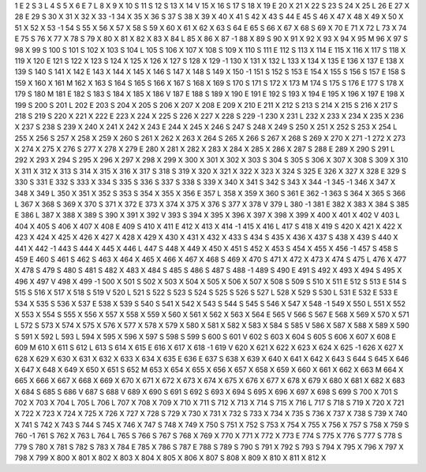 1	E
2	S
3	L
4	S
5	X
6	E
7	L
8	X
9	X
10	S
11	S
12	S
13	X
14	V
15	X
16	S
17	S
18	X
19	E
20	X
21	X
22	S
23	S
24	X
25	L
26	E
27	X
28	E
29	S
30	X
31	X
32	X
33	-1
34	X
35	X
36	S
37	S
38	X
39	X
40	X
41	S
42	X
43	S
44	E
45	S
46	X
47	X
48	X
49	X
50	X
51	X
52	X
53	-1
54	S
55	X
56	X
57	X
58	S
59	X
60	X
61	X
62	X
63	S
64	E
65	S
66	X
67	X
68	S
69	X
70	E
71	X
72	L
73	X
74	E
75	S
76	X
77	X
78	S
79	X
80	X
81	X
82	X
83	X
84	L
85	X
86	X
87	-1
88	X
89	S
90	X
91	X
92	X
93	X
94	X
95	M
96	X
97	S
98	X
99	S
100	S
101	S
102	X
103	S
104	L
105	S
106	X
107	X
108	S
109	X
110	S
111	E
112	S
113	X
114	E
115	X
116	X
117	S
118	X
119	X
120	E
121	S
122	X
123	S
124	X
125	X
126	X
127	S
128	X
129	-1
130	X
131	X
132	L
133	X
134	X
135	E
136	X
137	E
138	X
139	S
140	S
141	X
142	E
143	X
144	X
145	X
146	S
147	X
148	S
149	X
150	-1
151	S
152	S
153	E
154	X
155	S
156	S
157	E
158	S
159	X
160	X
161	M
162	X
163	S
164	S
165	S
166	X
167	S
168	X
169	S
170	S
171	S
172	X
173	M
174	S
175	S
176	E
177	S
178	X
179	S
180	M
181	E
182	S
183	S
184	X
185	X
186	V
187	E
188	S
189	X
190	E
191	E
192	S
193	X
194	E
195	X
196	X
197	E
198	X
199	S
200	S
201	L
202	E
203	S
204	X
205	S
206	X
207	X
208	E
209	X
210	E
211	X
212	S
213	S
214	X
215	S
216	X
217	S
218	S
219	S
220	X
221	X
222	E
223	X
224	X
225	S
226	X
227	X
228	S
229	-1
230	X
231	L
232	X
233	X
234	X
235	X
236	X
237	S
238	S
239	X
240	X
241	X
242	X
243	E
244	X
245	X
246	S
247	S
248	X
249	S
250	X
251	X
252	S
253	X
254	L
255	X
256	S
257	X
258	X
259	X
260	S
261	X
262	X
263	X
264	S
265	X
266	S
267	X
268	S
269	X
270	X
271	-1
272	X
273	X
274	X
275	X
276	S
277	X
278	X
279	E
280	X
281	X
282	X
283	X
284	X
285	X
286	X
287	S
288	E
289	X
290	S
291	L
292	X
293	X
294	S
295	X
296	X
297	X
298	X
299	X
300	X
301	X
302	X
303	S
304	S
305	S
306	X
307	X
308	S
309	X
310	X
311	X
312	X
313	S
314	X
315	X
316	X
317	S
318	S
319	X
320	X
321	X
322	X
323	X
324	S
325	E
326	X
327	X
328	E
329	S
330	S
331	E
332	S
333	X
334	S
335	S
336	S
337	S
338	S
339	X
340	X
341	S
342	S
343	X
344	-1
345	-1
346	X
347	X
348	X
349	L
350	X
351	X
352	S
353	S
354	X
355	X
356	E
357	L
358	X
359	X
360	S
361	E
362	-1
363	S
364	X
365	S
366	L
367	X
368	S
369	X
370	S
371	X
372	E
373	X
374	X
375	X
376	S
377	X
378	V
379	L
380	-1
381	E
382	X
383	X
384	S
385	E
386	L
387	X
388	X
389	S
390	X
391	X
392	V
393	S
394	X
395	X
396	X
397	X
398	X
399	X
400	X
401	X
402	V
403	L
404	X
405	S
406	X
407	X
408	E
409	S
410	X
411	E
412	X
413	X
414	-1
415	X
416	L
417	S
418	X
419	S
420	X
421	X
422	X
423	X
424	X
425	X
426	X
427	X
428	X
429	X
430	X
431	X
432	X
433	S
434	S
435	X
436	X
437	S
438	X
439	S
440	X
441	X
442	-1
443	S
444	X
445	X
446	L
447	S
448	X
449	X
450	X
451	S
452	X
453	S
454	X
455	X
456	-1
457	S
458	S
459	E
460	S
461	S
462	S
463	X
464	X
465	X
466	X
467	X
468	S
469	X
470	S
471	X
472	X
473	X
474	S
475	L
476	X
477	X
478	S
479	S
480	S
481	S
482	X
483	X
484	S
485	S
486	S
487	S
488	-1
489	S
490	E
491	S
492	X
493	X
494	S
495	X
496	X
497	V
498	X
499	-1
500	X
501	S
502	X
503	X
504	X
505	X
506	X
507	X
508	S
509	S
510	X
511	E
512	S
513	E
514	S
515	S
516	X
517	X
518	S
519	V
520	L
521	S
522	S
523	S
524	S
525	S
526	S
527	L
528	X
529	S
530	L
531	E
532	E
533	E
534	X
535	S
536	X
537	E
538	X
539	S
540	S
541	X
542	X
543	S
544	S
545	S
546	X
547	X
548	-1
549	X
550	L
551	X
552	X
553	X
554	S
555	X
556	X
557	X
558	X
559	X
560	X
561	X
562	X
563	X
564	E
565	V
566	S
567	E
568	X
569	X
570	X
571	L
572	S
573	X
574	X
575	X
576	X
577	X
578	X
579	X
580	X
581	X
582	X
583	X
584	S
585	V
586	X
587	X
588	X
589	X
590	S
591	X
592	L
593	L
594	X
595	X
596	X
597	S
598	S
599	S
600	S
601	V
602	S
603	X
604	S
605	S
606	X
607	X
608	E
609	M
610	X
611	S
612	L
613	S
614	X
615	E
616	X
617	X
618	-1
619	V
620	X
621	X
622	X
623	X
624	X
625	-1
626	X
627	X
628	X
629	X
630	X
631	X
632	X
633	X
634	X
635	E
636	E
637	S
638	X
639	X
640	X
641	X
642	X
643	S
644	S
645	X
646	X
647	X
648	X
649	X
650	X
651	S
652	M
653	X
654	X
655	X
656	X
657	X
658	X
659	X
660	X
661	X
662	X
663	M
664	X
665	X
666	X
667	X
668	X
669	X
670	X
671	X
672	X
673	X
674	X
675	X
676	X
677	X
678	X
679	X
680	X
681	X
682	X
683	X
684	S
685	S
686	V
687	S
688	V
689	X
690	S
691	S
692	S
693	X
694	S
695	X
696	X
697	X
698	S
699	S
700	X
701	S
702	X
703	X
704	L
705	L
706	L
707	X
708	X
709	X
710	X
711	S
712	X
713	X
714	S
715	X
716	L
717	S
718	S
719	X
720	X
721	X
722	X
723	X
724	X
725	X
726	X
727	X
728	S
729	X
730	X
731	X
732	S
733	X
734	X
735	S
736	X
737	X
738	S
739	X
740	X
741	S
742	X
743	S
744	S
745	X
746	X
747	S
748	X
749	X
750	S
751	X
752	S
753	X
754	X
755	X
756	X
757	S
758	X
759	S
760	-1
761	S
762	X
763	L
764	L
765	S
766	S
767	S
768	X
769	X
770	X
771	X
772	X
773	E
774	S
775	X
776	S
777	S
778	S
779	S
780	X
781	S
782	S
783	X
784	E
785	X
786	S
787	E
788	S
789	S
790	S
791	X
792	S
793	S
794	X
795	X
796	X
797	X
798	X
799	X
800	X
801	X
802	X
803	X
804	X
805	X
806	X
807	S
808	X
809	X
810	X
811	X
812	X
